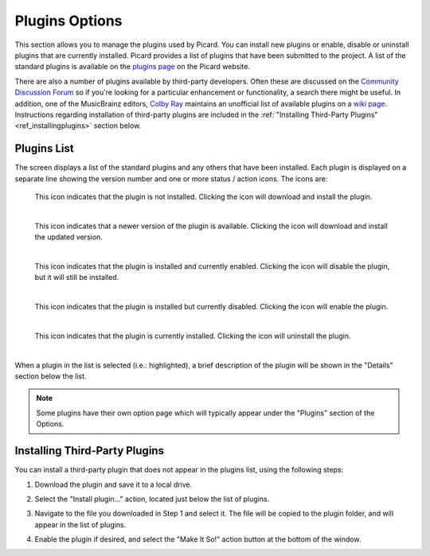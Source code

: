 .. MusicBrainz Picard Documentation Project
.. Prepared in 2020 by Bob Swift (bswift@rsds.ca)
.. This MusicBrainz Picard User Guide is licensed under CC0 1.0
.. A copy of the license is available at https://creativecommons.org/publicdomain/zero/1.0


Plugins Options
===============

.. index::
   pair: configuration; plugins

.. image:: images/options-plugins.png
   :width: 100 %

This section allows you to manage the plugins used by Picard.  You can install new plugins or enable,
disable or uninstall plugins that are currently installed.  Picard provides a list of plugins that have
been submitted to the project.  A list of the standard plugins is available on the `plugins page
<https://picard.musicbrainz.org/plugins/>`_ on the Picard website.

.. index::
   single: plugins; third-party

There are also a number of plugins available by third-party developers.  Often these are discussed on
the `Community Discussion Forum <https://community.metabrainz.org/>`_ so if you're looking for a particular
enhancement or functionality, a search there might be useful.  In addition, one of the MusicBrainz editors,
`Colby Ray <https://wiki.musicbrainz.org/User:Colbydray>`_ maintains an unofficial list of available
plugins on a `wiki page <https://wiki.musicbrainz.org/User:Colbydray/PicardPlugins>`_.  Instructions regarding
installation of third-party plugins are included in the :ref:`"Installing Third-Party Plugins" <ref_installingplugins>`
section below.

Plugins List
------------

The screen displays a list of the standard plugins and any others that have been installed.  Each plugin is
displayed on a separate line showing the version number and one or more status / action icons.  The icons are:

.. |img-plugin-download| image:: images/options-plugin-download.png
   :width: 18pt
   :height: 18pt

|img-plugin-download|

   | This icon indicates that the plugin is not installed.  Clicking the icon will download and install the plugin.
   |

.. |img-plugin-reload| image:: images/options-plugin-reload.png
   :width: 18pt
   :height: 18pt

|img-plugin-reload|

   | This icon indicates that a newer version of the plugin is available.  Clicking the icon will download and install the updated version.
   |

.. |img-plugin-enabled| image:: images/options-plugin-enabled.png
   :width: 24pt
   :height: 24pt

|img-plugin-enabled|

   | This icon indicates that the plugin is installed and currently enabled.  Clicking the icon will disable the plugin, but it will still be installed.
   |

.. |img-plugin-disabled| image:: images/options-plugin-disabled.png
   :width: 24pt
   :height: 24pt

|img-plugin-disabled|

   | This icon indicates that the plugin is installed but currently disabled.  Clicking the icon will enable the plugin.
   |

.. |img-plugin-trash| image:: images/options-plugin-trash.png
   :width: 24pt
   :height: 24pt

|img-plugin-trash|

   | This icon indicates that the plugin is currently installed.  Clicking the icon will uninstall the plugin.
   |

When a plugin in the list is selected (i.e.: highlighted), a brief description of the plugin will be shown in  the "Details"
section below the list.

.. image:: images/plugin-details.png
   :width: 100 %

.. note::

   Some plugins have their own option page which will typically appear under the "Plugins" section of the
   Options.

.. _ref_installingplugins:

.. index::
   single: plugins; installing

Installing Third-Party Plugins
------------------------------

You can install a third-party plugin that does not appear in the plugins list, using the following steps:

1. Download the plugin and save it to a local drive.

2. Select the "Install plugin..." action, located just below the list of plugins.

   .. image:: images/install-plugin.png
      :width: 100 %

3. Navigate to the file you downloaded in Step 1 and select it.  The file will be copied to the plugin folder,
   and will appear in the list of plugins.

4. Enable the plugin if desired, and select the "Make It So!" action button at the bottom of the window.
